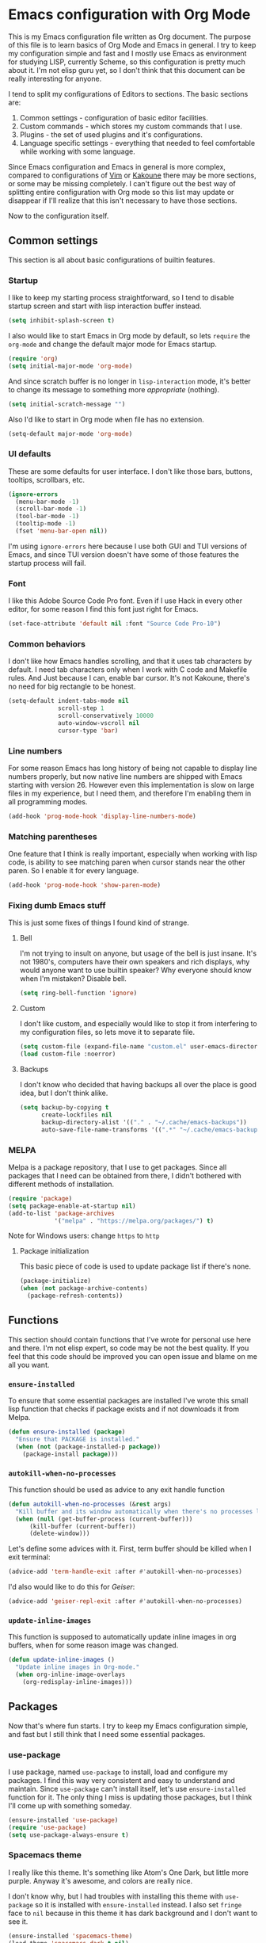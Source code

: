 * Emacs configuration with Org Mode

  [[https://user-images.githubusercontent.com/19470159/49866750-b2129580-fe19-11e8-9121-45c7c99850bb.png]]

  This is  my Emacs configuration  file written as Org  document.  The
  purpose of  this file is  to learn basics of  Org Mode and  Emacs in
  general. I try to keep my configuration simple and fast and I mostly
  use Emacs  as environment  for studying  LISP, currently  Scheme, so
  this configuration is pretty much about it.  I'm not elisp guru yet,
  so I  don't think that this  document can be really  interesting for
  anyone.

  I tend to split my configurations of Editors to sections.  The basic
  sections are:

  1. Common settings - configuration of basic editor facilities.
  2. Custom commands - which stores my custom commands that I use.
  3. Plugins - the set of used plugins and it's configurations.
  4. Language specific  settings  -  everything  that  needed to  feel
     comfortable while working with some language.

  Since  Emacs configuration  and Emacs  in general  is more  complex,
  compared  to configurations  of [[https://github.com/andreyorst/dotfiles/tree/master/.config/nvim][Vim]]  or  [[https://github.com/andreyorst/dotfiles/tree/master/.config/kak][Kakoune]] there  may be  more
  sections, or some may be missing  completely. I can't figure out the
  best way  of splitting  entire configuration with  Org mode  so this
  list  may  update or  disappear  if  I'll  realize that  this  isn't
  necessary to have those sections.

  Now to the configuration itself.

** Common settings
   This section is all about basic configurations of builtin features.

*** Startup
    I like to  keep my starting process straightforward, so  I tend to
    disable  startup screen  and  start with  lisp interaction  buffer
    instead.

    #+BEGIN_SRC emacs-lisp
      (setq inhibit-splash-screen t)
    #+END_SRC

    I also would like  to start Emacs in Org mode  by default, so lets
    =require= the  =org-mode= and  change the  default major  mode for
    Emacs startup.

    #+BEGIN_SRC emacs-lisp
      (require 'org)
      (setq initial-major-mode 'org-mode)
    #+END_SRC

    And since scratch buffer is  no longer in =lisp-interaction= mode,
    it's better to change its  message to something more /appropriate/
    (nothing).

    #+BEGIN_SRC emacs-lisp
      (setq initial-scratch-message "")
    #+END_SRC

    Also I'd like to start in Org mode when file has no extension.

    #+BEGIN_SRC emacs-lisp
      (setq-default major-mode 'org-mode)
    #+END_SRC

*** UI defaults
    These are  some defaults  for user interface.  I don't  like those
    bars, buttons, tooltips, scrollbars, etc.

    #+BEGIN_SRC emacs-lisp
      (ignore-errors
        (menu-bar-mode -1)
        (scroll-bar-mode -1)
        (tool-bar-mode -1)
        (tooltip-mode -1)
        (fset 'menu-bar-open nil))
    #+END_SRC

    I'm  using =ignore-errors=  here because  I use  both GUI  and TUI
    versions  of Emacs,  and since  TUI version  doesn't have  some of
    those features the startup process will fail.

*** Font
    I like  this Adobe  Source Code Pro  font. Even if  I use  Hack in
    every other  editor, for some reason  I find this font  just right
    for Emacs.

    #+BEGIN_SRC emacs-lisp
      (set-face-attribute 'default nil :font "Source Code Pro-10")
    #+END_SRC

*** Common behaviors
    I don't  like how Emacs  handles scrolling,  and that it  uses tab
    characters by  default.  I  need tab characters  only when  I work
    with C  code and Makefile rules.   And Just because I  can, enable
    bar cursor. It's not Kakoune, there's no need for big rectangle to
    be honest.

    #+BEGIN_SRC emacs-lisp
      (setq-default indent-tabs-mode nil
                    scroll-step 1
                    scroll-conservatively 10000
                    auto-window-vscroll nil
                    cursor-type 'bar)
    #+END_SRC

*** Line numbers
    For some  reason Emacs has  long history  of being not  capable to
    display line  numbers properly,  but now  native line  numbers are
    shipped with  Emacs starting with  version 26.  However  even this
    implementation is slow on large files in my experience, but I need
    them, and therefore I'm enabling them in all programming modes.

    #+BEGIN_SRC emacs-lisp
      (add-hook 'prog-mode-hook 'display-line-numbers-mode)
    #+END_SRC

*** Matching parentheses
    One  feature that  I think  is really  important, especially  when
    working  with lisp  code, is  ability to  see matching  paren when
    cursor  stands near  the other  paren. So  I enable  it for  every
    language.

    #+BEGIN_SRC emacs-lisp
      (add-hook 'prog-mode-hook 'show-paren-mode)
    #+END_SRC

*** Fixing dumb Emacs stuff
    This is just some fixes of things I found kind of strange.

**** Bell
     I'm not trying to insult on anyone, but usage of the bell is just
     insane. It's  not 1980's, computers  have their own  speakers and
     rich displays, why would anyone want to use builtin speaker?  Why
     everyone should know when I'm mistaken? Disable bell.

     #+BEGIN_SRC emacs-lisp
       (setq ring-bell-function 'ignore)
     #+END_SRC

**** Custom
     I don't  like custom, and especially  would like to stop  it from
     interfering  to  my  configuration  files, so  lets  move  it  to
     separate file.

     #+BEGIN_SRC emacs-lisp
       (setq custom-file (expand-file-name "custom.el" user-emacs-directory))
       (load custom-file :noerror)
     #+END_SRC

**** Backups
     I don't know  who decided that having backups all  over the place
     is good idea, but I don't think alike.

     #+BEGIN_SRC emacs-lisp
       (setq backup-by-copying t
             create-lockfiles nil
             backup-directory-alist '(("." . "~/.cache/emacs-backups"))
             auto-save-file-name-transforms '((".*" "~/.cache/emacs-backups" t)))
     #+END_SRC

*** MELPA
    Melpa is a  package repository, that I use to  get packages. Since
    all packages  that I  need can  be obtained  from there,  I didn't
    bothered with different methods of installation.

    #+BEGIN_SRC emacs-lisp
      (require 'package)
      (setq package-enable-at-startup nil)
      (add-to-list 'package-archives
                   '("melpa" . "https://melpa.org/packages/") t)
    #+END_SRC

    Note for Windows users: change =https= to =http=
**** Package initialization
     This basic  piece of code  is used to  update package list  if there's
     none.

     #+BEGIN_SRC emacs-lisp
       (package-initialize)
       (when (not package-archive-contents)
         (package-refresh-contents))
     #+END_SRC

** Functions
   This section should contain functions that I've wrote for personal
   use here and there. I'm not elisp expert, so code may be not the
   best quality. If you feel that this code should be improved you can
   open issue and blame on me all you want.

*** =ensure-installed=
    To ensure  that some essential  packages are installed  I've wrote
    this small lisp function that checks  if package exists and if not
    downloads it from Melpa.

    #+BEGIN_SRC emacs-lisp
      (defun ensure-installed (package)
        "Ensure that PACKAGE is installed."
        (when (not (package-installed-p package))
          (package-install package)))
    #+END_SRC

*** =autokill-when-no-processes=
    This function should be used as advice to any exit handle function

    #+BEGIN_SRC emacs-lisp
      (defun autokill-when-no-processes (&rest args)
        "Kill buffer and its window automatically when there's no processes left."
        (when (null (get-buffer-process (current-buffer)))
            (kill-buffer (current-buffer))
            (delete-window)))
    #+END_SRC

    Let's define  some advices with  it. First, term buffer  should be
    killed when I exit terminal:

    #+BEGIN_SRC emacs-lisp
      (advice-add 'term-handle-exit :after #'autokill-when-no-processes)
    #+END_SRC

    I'd also would like to do this for [[Geiser]]:

    #+BEGIN_SRC emacs-lisp
      (advice-add 'geiser-repl-exit :after #'autokill-when-no-processes)
    #+END_SRC

*** =update-inline-images=
    This function is supposed to automatically update inline images in
    org buffers, when for some reason image was changed.

#+BEGIN_SRC emacs-lisp
        (defun update-inline-images ()
          "Update inline images in Org-mode."
          (when org-inline-image-overlays
            (org-redisplay-inline-images)))
#+END_SRC

** Packages
Now that's  where fun  starts. I  try to  keep my  Emacs configuration
simple,  and  fast but  I  still  think  that  I need  some  essential
packages.

*** use-package
    I use package, named =use-package=  to install, load and configure
    my  packages.  I  find  this  way  very  consistent  and  easy  to
    understand  and  maintain.    Since  =use-package=  can't  install
    itself,  let's use  =ensure-installed= function  for it.  The only
    thing I miss is updating those  packages, but I think I'll come up
    with something someday.

    #+BEGIN_SRC emacs-lisp
      (ensure-installed 'use-package)
      (require 'use-package)
      (setq use-package-always-ensure t)
    #+END_SRC

*** Spacemacs theme
    I really  like this theme.   It's something like Atom's  One Dark,
    but little more purple. Anyway it's awesome, and colors are really
    nice.

    I don't  know why, but I  had troubles with installing  this theme
    with  =use-package= so  it  is  installed with  =ensure-installed=
    instead. I also  set =fringe= face to =nil= because  in this theme
    it has dark background and I don't want to see it.

    #+BEGIN_SRC emacs-lisp
      (ensure-installed 'spacemacs-theme)
      (load-theme 'spacemacs-dark t nil)
      (set-face-attribute 'fringe nil :background nil)
    #+END_SRC

*** Diminish
    Emacs, please stop  cluttering my modeline with all  those modes I
    already know about.  Since =eldoc-mode= is builtin, I've put it to
    =diminish= configuration.

    #+BEGIN_SRC emacs-lisp
      (use-package diminish
        :diminish eldoc-mode)
    #+END_SRC

*** Markdown
    Who needs  markdown when  you have  Org?  Well,  I need.  Kinda. I
    still do most of writing with it. Shame on me.

    #+BEGIN_SRC emacs-lisp
      (use-package markdown-mode
        :mode (("README\\.md\\'" . gfm-mode)
               ("\\.md\\'" . markdown-mode)
               ("\\.markdown\\'" . markdown-mode))
        :init (defvar markdown-command "multimarkdown"))
    #+END_SRC

    But I hope, that Org-mode will replace it eventually.

*** Geiser
    Since I mostly  use Emacs for studying LISP, and  I'm reading SICP
    which  uses  Scheme  as  main LISP  flavor  for  explanations  and
    exercises, I need a tool to  run Scheme, and Geiser seems like the
    most viable option here, since it also provides completion for it.

    #+BEGIN_SRC emacs-lisp
      (use-package geiser
        :init
        (defvar geiser-active-implementations '(mit guile)))
    #+END_SRC

*** Parinfer
    Now that's a quality package. It  makes writing LISP so easy, that
    I've never thought it could be.

    There's a lot  of configuration here, but it was  taken as is from
    Parinfer Mode repository.

    #+BEGIN_SRC emacs-lisp
      (use-package parinfer
        :bind
        (("C-," . parinfer-toggle-mode))
        :init
        (progn
          (setq parinfer-extensions
                '(defaults
                   pretty-parens
                   smart-tab
                   smart-yank))
          (add-hook 'clojure-mode-hook #'parinfer-mode)
          (add-hook 'emacs-lisp-mode-hook #'parinfer-mode)
          (add-hook 'common-lisp-mode-hook #'parinfer-mode)
          (add-hook 'scheme-mode-hook #'parinfer-mode)
          (add-hook 'lisp-mode-hook #'parinfer-mode)))
    #+END_SRC

*** Flx
    This package provides some kind of fuzzy matching for Emacs.

    #+BEGIN_SRC emacs-lisp
      (use-package flx)
    #+END_SRC

*** Ivy
    Ivy is  a narrowing framework  like Helm,  but much lighter  in my
    experience.

    #+BEGIN_SRC emacs-lisp
      (use-package ivy
        :init
        (setq ivy-use-virtual-buffers t
              enable-recursive-minibuffers t)
        :bind (("C-s" . swiper)
               ("C-c C-r" . ivy-resume)
               ("<f6>" . ivy-resume)
               ("M-x" . counsel-M-x)
               ("C-x C-f" . counsel-find-file)
               ("C-x C-b" . counsel-ibuffer)
               ("C-h f" . counsel-describe-function)
               ("C-h v" . counsel-describe-variable)
               ("C-h l" . counsel-find-library))
        :diminish ivy-mode
        :config
        (setq ivy-re-builders-alist '((t . ivy--regex-fuzzy))
              ivy-count-format ""
              ivy-display-style nil
              ivy-minibuffer-faces nil)
        (ivy-mode 1)
        (define-key minibuffer-local-map (kbd "C-r") 'counsel-minibuffer-history))
    #+END_SRC

    It integrates with Counsel that handles minibuffer and swiper that
    handles searching in the file, so let's install those too.

    #+BEGIN_SRC emacs-lisp
      (use-package counsel)
      (use-package swiper)
    #+END_SRC

*** Flycheck
    A really nice  linting package that helps me track  errors in most
    of languages.

    #+BEGIN_SRC emacs-lisp
      (use-package flycheck
        :config
        (add-hook 'prog-mode-hook 'flycheck-mode))
    #+END_SRC

*** Company
    Complete anything framework. Nothing much to say. Does it's job.

    #+BEGIN_SRC emacs-lisp
      (use-package company
        :diminish company-mode
        :init
        (setq company-require-match 'never
              company-minimum-prefix-length 2
              company-frontends
              '(company-pseudo-tooltip-unless-just-one-frontend
                company-preview-frontend
                company-echo-metadata-frontend))
        :config
        (setq company-backends (remove 'company-clang company-backends)
              company-backends (remove 'company-xcode company-backends)
              company-backends (remove 'company-cmake company-backends)
              company-backends (remove 'company-gtags company-backends))
        (add-hook 'after-init-hook 'global-company-mode)
        (define-key company-active-map (kbd "TAB") 'company-complete-common-or-cycle)
        (define-key company-active-map (kbd "<tab>") 'company-complete-common-or-cycle)
        (define-key company-active-map (kbd "S-TAB") 'company-select-previous)
        (define-key company-active-map (kbd "<backtab>") 'company-select-previous))
    #+END_SRC

*** Undo Tree
    This is more  familiar undo mode. It adds C-/  mapping to undo and
    C-?  mapping to redo.

    #+BEGIN_SRC emacs-lisp
      (use-package undo-tree
        :diminish undo-tree-mode
        :config
        (global-undo-tree-mode 1))
    #+END_SRC

*** Yasnippet
    Another  very  handy  package,  that  helps  insert  templates  of
    code. Now I really need to write some snippets to use...

    #+BEGIN_SRC emacs-lisp
      (use-package yasnippet
        :diminish yas-minor-mode
        :config
        (add-hook 'prog-mode-hook 'yas-minor-mode))
    #+END_SRC

    Since  we need  snippets in  all programming  modes, and  I didn't
    found a proper way to load them without extra snippets package, to
    load my own snippets lets use this hook.

    #+BEGIN_SRC emacs-lisp
      (add-hook 'prog-mode-hook 'yas-reload-all)
    #+END_SRC

*** Projectile
    Since emacs  is stupid,  it changes  working directory  to current
    file location. So  I need a whole plugin to  workaround this silly
    issue.

    However this plugin is quite useful with Git repositories.

    #+BEGIN_SRC emacs-lisp
      (use-package projectile
        :init
        (projectile-mode +1)
        :bind
        (("C-c p" . projectile-command-map)))
    #+END_SRC

**** Counsel projectile
It makes using projectile easier by allowing fuzzy matching.

#+BEGIN_SRC emacs-lisp
  (use-package counsel-projectile)
#+END_SRC

*** GNU Plot
    This is a package needed  for making plots with gnuplot.  Required
    by Org mode.

    #+BEGIN_SRC emacs-lisp
      (use-package gnuplot)
    #+END_SRC

*** org-bullets
    Pretty bullets for Org headings.

    #+BEGIN_SRC emacs-lisp
      (use-package org-bullets)
      (add-hook 'org-mode-hook (lambda () (org-bullets-mode 1)))
    #+END_SRC

** Modes
   This section will contain some  settings for various modes that are
   not handled within package configurations.

*** Org Mode
    For Org Mode I need spell checking to be default, and yasnippet so
    I could expand some useful things like =SRC= blocks.

    #+BEGIN_SRC emacs-lisp
      (add-hook 'org-mode-hook (lambda()
                                 (flyspell-mode)
                                 (yas-minor-mode)
                                 (yas-reload-all)))
    #+END_SRC

    To highlight code blocks when  exporting to LaTeX we need =minted=
    package   installed  system-wide   and  this   code  (taken   from
    [[https://emacs.stackexchange.com/questions/20839/exporting-code-blocks-to-pdf-via-latex/20841#20841][emacs.stackexchange.com]]):

    #+BEGIN_SRC emacs-lisp
      (require 'ox-latex)
      (add-to-list 'org-latex-packages-alist '("" "minted" nil))
      (setq org-latex-listings 'minted)
    #+END_SRC

    This will  make =pdflatex=  use these  escape sequence  for proper
    colors.

    #+BEGIN_SRC emacs-lisp
      (setq org-latex-pdf-process
            '("pdflatex -shell-escape -interaction nonstopmode -output-directory %o %f"))
    #+END_SRC

    Since Org-mode allows inline images, we need a way to update them,
    if image changes  for some reason. We will use  hook after loading
    Org-mode.

    #+BEGIN_SRC emacs-lisp
      (add-hook 'org-babel-after-execute-hook 'update-inline-images)
    #+END_SRC

    This will  come in handy  when using Org  with GNU Plot.  Lets add
    support for it to Org-mode.

    #+BEGIN_SRC emacs-lisp
      (org-babel-do-load-languages
       'org-babel-load-languages
       '((gnuplot . t)))
    #+END_SRC

    To  prevent Emacs  from constantly  asking  if I  want to  execute
    source code, lets set =org-confirm-babel-evaluate= to =nil=

    #+BEGIN_SRC emacs-lisp
      (setq org-confirm-babel-evaluate nil)
    #+END_SRC

*** C/Cpp Mode
    I don't think that I'm gonna  use Emacs for C/C++ development, but
    sometimes  I'm just  in the  mood of  opening some  sources inside
    Emacs. For  such reasons I  just want  to have sane  defaults that
    match my workflow.

    #+BEGIN_SRC emacs-lisp
      (add-hook 'c-mode-common-hook
                '(lambda()
                   (setq indent-tabs-mode t
                         c-basic-offset 4
                         tab-width 4)))
    #+END_SRC


